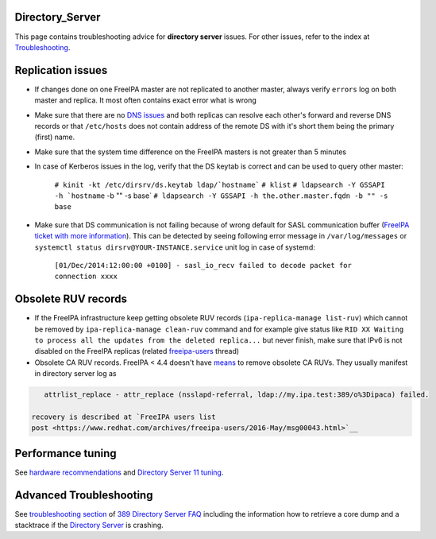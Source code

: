 Directory_Server
================

This page contains troubleshooting advice for **directory server**
issues. For other issues, refer to the index at
`Troubleshooting <Troubleshooting>`__.



Replication issues
==================

-  If changes done on one FreeIPA master are not replicated to another
   master, always verify ``errors`` log on both master and replica. It
   most often contains exact error what is wrong
-  Make sure that there are no `DNS
   issues <Troubleshooting#DNS_Issues>`__ and both replicas can resolve
   each other's forward and reverse DNS records or that ``/etc/hosts``
   does not contain address of the remote DS with it's short them being
   the primary (first) name.
-  Make sure that the system time difference on the FreeIPA masters is
   not greater than 5 minutes
-  In case of Kerberos issues in the log, verify that the DS keytab is
   correct and can be used to query other master:

      :literal:`# kinit -kt /etc/dirsrv/ds.keytab ldap/`hostname\``
      ``# klist``
      :literal:`# ldapsearch -Y GSSAPI -h `hostname` -b "" -s base`
      ``# ldapsearch -Y GSSAPI -h the.other.master.fqdn -b "" -s base``

-  Make sure that DS communication is not failing because of wrong
   default for SASL communication buffer (`FreeIPA ticket with more
   information <https://fedorahosted.org/freeipa/ticket/4807>`__). This
   can be detected by seeing following error message in
   ``/var/log/messages`` or
   ``systemctl status dirsrv@YOUR-INSTANCE.service`` unit log in case of
   systemd:

      ``[01/Dec/2014:12:00:00 +0100] - sasl_io_recv failed to decode packet for connection xxxx``



Obsolete RUV records
====================

-  If the FreeIPA infrastructure keep getting obsolete RUV records
   (``ipa-replica-manage list-ruv``) which cannot be removed by
   ``ipa-replica-manage clean-ruv`` command and for example give status
   like
   ``RID XX Waiting to process all the updates from the deleted replica...``
   but never finish, make sure that IPv6 is not disabled on the FreeIPA
   replicas (related
   `freeipa-users <https://www.redhat.com/archives/freeipa-users/2015-September/msg00332.html>`__
   thread)
-  Obsolete CA RUV records. FreeIPA < 4.4 doesn't have
   `means <V4/Manage_replication_topology_4_4#ipa-replica-manage>`__ to
   remove obsolete CA RUVs. They usually manifest in directory server
   log as

.. code-block:: text

         attrlist_replace - attr_replace (nsslapd-referral, ldap://my.ipa.test:389/o%3Dipaca) failed.

      recovery is described at `FreeIPA users list
      post <https://www.redhat.com/archives/freeipa-users/2016-May/msg00043.html>`__



Performance tuning
==================

See `hardware
recommendations <https://access.redhat.com/documentation/en-US/Red_Hat_Enterprise_Linux/7/html-single/Linux_Domain_Identity_Authentication_and_Policy_Guide/index.html#Preparing_for_an_IPA_Installation-Hardware_Requirements>`__
and `Directory Server 11
tuning <https://access.redhat.com/documentation/en-us/red_hat_directory_server/11/html/performance_tuning_guide/index>`__.



Advanced Troubleshooting
========================

See `troubleshooting
section <http://www.port389.org/docs/389ds/FAQ/faq.html#troubleshooting>`__
of `389 Directory Server <http://www.port389.org/>`__
`FAQ <http://www.port389.org/docs/389ds/FAQ/faq.html>`__ including the
information how to retrieve a core dump and a stacktrace if the
`Directory Server <Directory_Server>`__ is crashing.